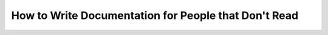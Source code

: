 How to Write Documentation for People that Don't Read
=====================================================

.. datatemplate::
   :source: /_data/2015.na.speakers.yaml
   :template: videos/video-detail.html
   :key: 2

